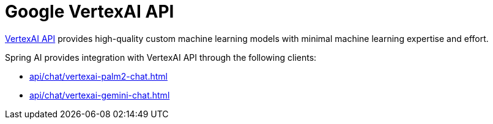 
= Google VertexAI API

link:https://cloud.google.com/vertex-ai/docs/reference[VertexAI API] provides high-quality custom machine learning models with minimal machine learning expertise and effort.

Spring AI provides integration with VertexAI API through the following clients:

* xref:api/chat/vertexai-palm2-chat.adoc[]
* xref:api/chat/vertexai-gemini-chat.adoc[]